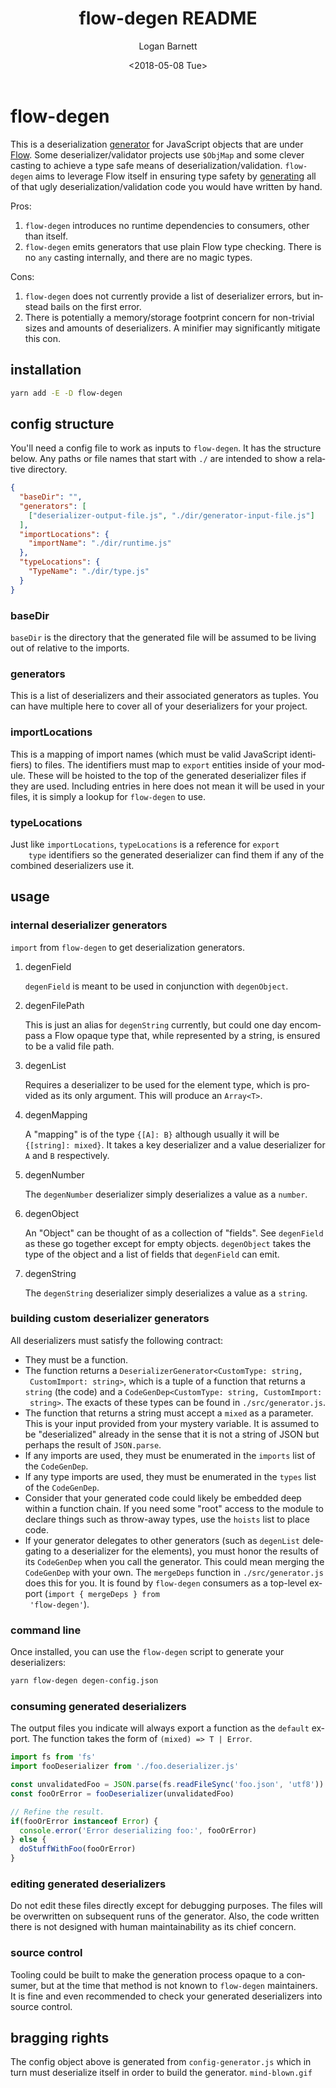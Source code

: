 #+title:     flow-degen README
#+author:    Logan Barnett
#+email:     logustus@gmail.com
#+date:      <2018-05-08 Tue>
#+language:  en
#+file_tags: readme flow deserialization

* flow-degen

This is a deserialization _generator_ for JavaScript objects that are under
[[http://flow.org][Flow]]. Some deserializer/validator projects use =$ObjMap= and some clever casting
to achieve a type safe means of deserialization/validation. =flow-degen= aims to
leverage Flow itself in ensuring type safety by _generating_ all of that ugly
deserialization/validation code you would have written by hand.

Pros:
1. =flow-degen= introduces no runtime dependencies to consumers, other than
   itself.
2. =flow-degen= emits generators that use plain Flow type checking. There is no
   =any= casting internally, and there are no magic types.

Cons:
1. =flow-degen= does not currently provide a list of deserializer errors, but
   instead bails on the first error.
2. There is potentially a memory/storage footprint concern for non-trivial sizes
   and amounts of deserializers. A minifier may significantly mitigate this con.

** installation

#+begin_src sh
yarn add -E -D flow-degen
#+end_src

** config structure

   You'll need a config file to work as inputs to =flow-degen=. It has the
   structure below. Any paths or file names that start with =./= are intended to
   show a relative directory.

#+begin_src json
  {
    "baseDir": "",
    "generators": [
      ["deserializer-output-file.js", "./dir/generator-input-file.js"]
    ],
    "importLocations": {
      "importName": "./dir/runtime.js"
    },
    "typeLocations": {
      "TypeName": "./dir/type.js"
    }
  }
#+end_src
*** baseDir
    =baseDir= is the directory that the generated file will be assumed to be
    living out of relative to the imports.
*** generators
    This is a list of deserializers and their associated generators as tuples.
    You can have multiple here to cover all of your deserializers for your
    project.
*** importLocations
    This is a mapping of import names (which must be valid JavaScript
    identifiers) to files. The identifiers must map to =export= entities inside
    of your module. These will be hoisted to the top of the generated
    deserializer files if they are used. Including entries in here does not mean
    it will be used in your files, it is simply a lookup for =flow-degen= to
    use.
*** typeLocations
    Just like =importLocations=, =typeLocations= is a reference for =export
    type= identifiers so the generated deserializer can find them if any of the
    combined deserializers use it.
** usage
*** internal deserializer generators

    =import= from =flow-degen= to get deserialization generators.

**** degenField
     =degenField= is meant to be used in conjunction with =degenObject=.
**** degenFilePath
     This is just an alias for =degenString= currently, but could one day
     encompass a Flow opaque type that, while represented by a string, is
     ensured to be a valid file path.
**** degenList
     Requires a deserializer to be used for the element type, which is provided
     as its only argument. This will produce an =Array<T>=.
**** degenMapping
     A "mapping" is of the type ={[A]: B}= although usually it will be
     ={[string]: mixed}=. It takes a key deserializer and a value deserializer
     for =A= and =B= respectively.
**** degenNumber
     The =degenNumber= deserializer simply deserializes a value as a =number=.
**** degenObject
     An "Object" can be thought of as a collection of "fields". See =degenField=
     as these go together except for empty objects. =degenObject= takes the type
     of the object and a list of fields that =degenField= can emit.
**** degenString
     The =degenString= deserializer simply deserializes a value as a =string=.
*** building custom deserializer generators
    All deserializers must satisfy the following contract:

    + They must be a function.
    + The function returns a =DeserializerGenerator<CustomType: string,
      CustomImport: string>=, which is a tuple of a function that returns a
      =string= (the code) and a =CodeGenDep<CustomType: string, CustomImport:
      string>=. The exacts of these types can be found in =./src/generator.js=.
    + The function that returns a string must accept a =mixed= as a parameter.
      This is your input provided from your mystery variable. It is assumed to
      be "deserialized" already in the sense that it is not a string of JSON but
      perhaps the result of =JSON.parse=.
    + If any imports are used, they must be enumerated in the =imports= list of
      the =CodeGenDep=.
    + If any type imports are used, they must be enumerated in the =types= list
      of the =CodeGenDep=.
    + Consider that your generated code could likely be embedded deep within a
      function chain. If you need some "root" access to the module to declare
      things such as throw-away types, use the =hoists= list to place code.
    + If your generator delegates to other generators (such as =degenList=
      delegating to a deserializer for the elements), you must honor the results
      of its =CodeGenDep= when you call the generator. This could mean merging
      the =CodeGenDep= with your own. The =mergeDeps= function in
      =./src/generator.js= does this for you. It is found by =flow-degen=
      consumers as a top-level export (=import { mergeDeps } from
      'flow-degen'=).
*** command line
Once installed, you can use the =flow-degen= script to generate your
deserializers:

#+begin_src sh
yarn flow-degen degen-config.json
#+end_src

*** consuming generated deserializers

The output files you indicate will always export a function as the =default=
export. The function takes the form of =(mixed) => T | Error=.

#+begin_src javascript
import fs from 'fs'
import fooDeserializer from './foo.deserializer.js'

const unvalidatedFoo = JSON.parse(fs.readFileSync('foo.json', 'utf8'))
const fooOrError = fooDeserializer(unvalidatedFoo)

// Refine the result.
if(fooOrError instanceof Error) {
  console.error('Error deserializing foo:', fooOrError)
} else {
  doStuffWithFoo(fooOrError)
}
#+end_src

*** editing generated deserializers
    Do not edit these files directly except for debugging purposes. The files
    will be overwritten on subsequent runs of the generator. Also, the code
    written there is not designed with human maintainability as its chief
    concern.

*** source control
    Tooling could be built to make the generation process opaque to a consumer,
    but at the time that method is not known to =flow-degen= maintainers. It is
    fine and even recommended to check your generated deserializers into source
    control.

** bragging rights

The config object above is generated from =config-generator.js= which in turn
must deserialize itself in order to build the generator. =mind-blown.gif=

